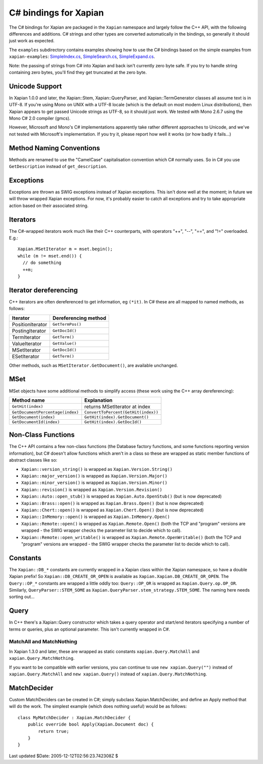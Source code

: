**********************
C# bindings for Xapian
**********************

The C# bindings for Xapian are packaged in the ``Xapian`` namespace
and largely follow the C++ API, with the following differences and
additions.  C# strings and other types are converted automatically
in the bindings, so generally it should just work as expected.

The ``examples`` subdirectory contains examples showing how to use the
C# bindings based on the simple examples from ``xapian-examples``:
`SimpleIndex.cs <examples/SimpleIndex.cs>`_,
`SimpleSearch.cs <examples/SimpleSearch.cs>`_,
`SimpleExpand.cs <examples/SimpleExpand.cs>`_.

Note: the passing of strings from C# into Xapian and back isn't currently zero byte safe.  If you try to handle string containing zero bytes, you'll find they get truncated at the zero byte.


Unicode Support
###############


In Xapian 1.0.0 and later, the Xapian::Stem, Xapian::QueryParser, and
Xapian::TermGenerator classes all assume text is in UTF-8.  If you're
using Mono on UNIX with a UTF-8 locale (which is the default on most
modern Linux distributions), then Xapian appears to get passed Unicode
strings as UTF-8, so it should just work.  We tested with Mono 2.6.7
using the Mono C# 2.0 compiler (gmcs).

However, Microsoft and Mono's C# implementations apparently take
rather different approaches to Unicode, and we've not tested with
Microsoft's implementation.  If you try it, please report how well
it works (or how badly it fails...)


Method Naming Conventions
#########################

Methods are renamed to use the "CamelCase" capitalisation convention which C# normally uses.  So in C# you use ``GetDescription`` instead of
``get_description``.


Exceptions
##########

Exceptions are thrown as SWIG exceptions instead of Xapian
exceptions. This isn't done well at the moment; in future we will
throw wrapped Xapian exceptions. For now, it's probably easier to
catch all exceptions and try to take appropriate action based on
their associated string.


Iterators
#########

The C#-wrapped iterators work much like their C++ counterparts, with
operators "++", "--", "==", and "!=" overloaded.  E.g.:

::

   Xapian.MSetIterator m = mset.begin();
   while (m != mset.end()) {
     // do something
     ++m;
   }


Iterator dereferencing
######################

C++ iterators are often dereferenced to get information, eg
``(*it)``.  In C# these are all mapped to named methods, as
follows:

+------------------+----------------------+
| Iterator         | Dereferencing method |
+==================+======================+
| PositionIterator |     ``GetTermPos()`` |
+------------------+----------------------+
| PostingIterator  |     ``GetDocId()``	  |
+------------------+----------------------+
| TermIterator     |     ``GetTerm()``    |
+------------------+----------------------+
| ValueIterator    |     ``GetValue()``   |
+------------------+----------------------+
| MSetIterator     |     ``GetDocId()``   |
+------------------+----------------------+
| ESetIterator     |     ``GetTerm()``    |
+------------------+----------------------+


Other methods, such as ``MSetIterator.GetDocument()``, are available unchanged.

   
MSet
####

MSet objects have some additional methods to simplify access (these
work using the C++ array dereferencing):

+---------------------------------+-------------------------------------+
| Method name                     |            Explanation              |
+=================================+=====================================+
| ``GetHit(index)``               |  returns MSetIterator at index      |
+---------------------------------+-------------------------------------+
|``GetDocumentPercentage(index)`` | ``ConvertToPercent(GetHit(index))`` |
+---------------------------------+-------------------------------------+
| ``GetDocument(index)``          | ``GetHit(index).GetDocument()``     |
+---------------------------------+-------------------------------------+
| ``GetDocumentId(index)``        | ``GetHit(index).GetDocId()``        |
+---------------------------------+-------------------------------------+


Non-Class Functions
###################

The C++ API contains a few non-class functions (the Database factory
functions, and some functions reporting version information), but C# doesn't
allow functions which aren't in a class so these are wrapped as static
member functions of abstract classes like so:

- ``Xapian::version_string()`` is wrapped as ``Xapian.Version.String()``
- ``Xapian::major_version()`` is wrapped as ``Xapian.Version.Major()``
- ``Xapian::minor_version()`` is wrapped as ``Xapian.Version.Minor()``
- ``Xapian::revision()`` is wrapped as ``Xapian.Version.Revision()``
- ``Xapian::Auto::open_stub()`` is wrapped as ``Xapian.Auto.OpenStub()`` (but is now deprecated)
- ``Xapian::Brass::open()`` is wrapped as ``Xapian.Brass.Open()`` (but is now deprecated)
- ``Xapian::Chert::open()`` is wrapped as ``Xapian.Chert.Open()`` (but is now deprecated)
- ``Xapian::InMemory::open()`` is wrapped as ``Xapian.InMemory.Open()``
- ``Xapian::Remote::open()`` is wrapped as ``Xapian.Remote.Open()`` (both the TCP and "program" versions are wrapped - the SWIG wrapper checks the parameter list to decide which to call).
- ``Xapian::Remote::open_writable()`` is wrapped as ``Xapian.Remote.OpenWritable()`` (both the TCP and "program" versions are wrapped - the SWIG wrapper checks the parameter list to decide which to call).



Constants
#########

The ``Xapian::DB_*`` constants are currently wrapped in a Xapian
class within the Xapian namespace, so have a double Xapian prefix!
So ``Xapian::DB_CREATE_OR_OPEN`` is available as
``Xapian.Xapian.DB_CREATE_OR_OPEN``.
The ``Query::OP_*`` constants are wrapped a little oddly too:
``Query::OP_OR`` is wrapped as ``Xapian.Query.op.OP_OR``.
Similarly, ``QueryParser::STEM_SOME`` as
``Xapian.QueryParser.stem_strategy.STEM_SOME``.
The naming here needs sorting out...


Query
#####

In C++ there's a Xapian::Query constructor which takes a query operator and
start/end iterators specifying a number of terms or queries, plus an optional
parameter.
This isn't currently wrapped in C#.

.. FIXME implement this wrapping! 
..    In C#, this is wrapped to accept any C# sequence (for
..    example a list or tuple) to give the terms/queries, and you can specify
..    a mixture of terms and queries if you wish.  For example:
..        subq = xapian.Query(xapian.Query.OP_AND, "hello", "world")
..        q = xapian.Query(xapian.Query.OP_AND, [subq, "foo", xapian.Query("bar", 2)])


MatchAll and MatchNothing
-------------------------

In Xapian 1.3.0 and later, these are wrapped as static constants
``xapian.Query.MatchAll`` and ``xapian.Query.MatchNothing``.

If you want to be compatible with earlier versions, you can continue to use
``new xapian.Query("")`` instead of ``xapian.Query.MatchAll``
and ``new xapian.Query()`` instead of
``xapian.Query.MatchNothing``.

.. FIXME: Need to define the custom output typemap to handle this if it
..       actually seems useful...
..       -------
..       Enquire
..       -------
..		 There is an additional method `GetMatchingTerms()` which takes
..		 an MSetIterator and returns a list of terms in the current query which
..		 match the document given by that iterator.  You may find this
..		 more convenient than using the TermIterator directly.


MatchDecider
############

Custom MatchDeciders can be created in C#; simply subclass
Xapian.MatchDecider, and define an
Apply method that will do the work. The simplest example (which does nothing
useful) would be as follows:

::

	class MyMatchDecider : Xapian.MatchDecider {
	    public override bool Apply(Xapian.Document doc) {
		return true;
	    }
	}


Last updated $Date: 2005-12-12T02:56:23.742308Z $